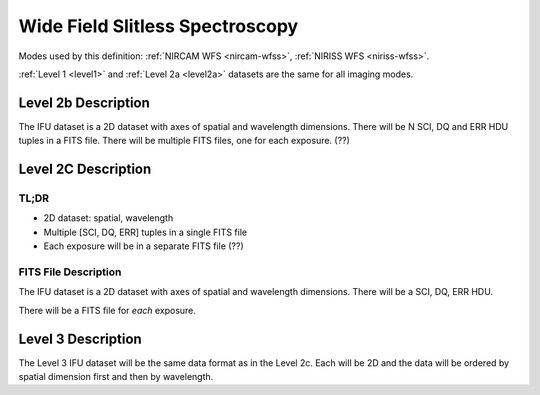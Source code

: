 .. _data-wfss:

Wide Field Slitless Spectroscopy
================================

Modes used by this definition: :ref:`NIRCAM WFS <nircam-wfss>`, :ref:`NIRISS WFS <niriss-wfss>`.


:ref:`Level 1 <level1>` and :ref:`Level 2a <level2a>` datasets are the same for all imaging modes.


.. Level 2b Information

Level 2b Description
--------------------

.. FITS File Description

The IFU dataset is a 2D dataset with axes of spatial and wavelength dimensions.  There will
be N SCI, DQ and ERR HDU tuples in a FITS file.  There will be multiple FITS files, one for
each exposure. (??)


Level 2C Description
--------------------

.. TL;DR

TL;DR
^^^^^
* 2D dataset: spatial, wavelength
* Multiple [SCI, DQ, ERR] tuples in a single FITS file
* Each exposure will be in a separate FITS file (??)


.. FITS File Description

FITS File Description
^^^^^^^^^^^^^^^^^^^^^

The IFU dataset is a 2D dataset with axes of spatial and wavelength dimensions.  There will
be a SCI, DQ, ERR HDU.

There will be a FITS file for *each* exposure.

Level 3 Description
-------------------

The Level 3 IFU dataset will be the same data format as in the Level 2c. Each will be 2D and the data
will be ordered by spatial dimension first and then by wavelength.

